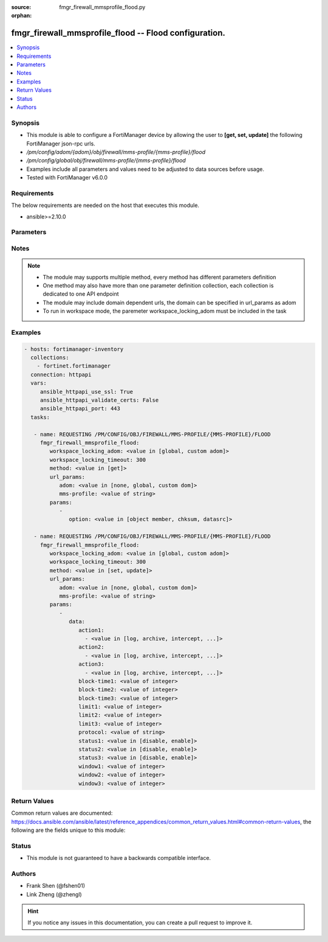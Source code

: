 :source: fmgr_firewall_mmsprofile_flood.py

:orphan:

.. _fmgr_firewall_mmsprofile_flood:

fmgr_firewall_mmsprofile_flood -- Flood configuration.
++++++++++++++++++++++++++++++++++++++++++++++++++++++

.. versionadded:: 2.10

.. contents::
   :local:
   :depth: 1


Synopsis
--------

- This module is able to configure a FortiManager device by allowing the user to **[get, set, update]** the following FortiManager json-rpc urls.
- `/pm/config/adom/{adom}/obj/firewall/mms-profile/{mms-profile}/flood`
- `/pm/config/global/obj/firewall/mms-profile/{mms-profile}/flood`
- Examples include all parameters and values need to be adjusted to data sources before usage.
- Tested with FortiManager v6.0.0


Requirements
------------
The below requirements are needed on the host that executes this module.

- ansible>=2.10.0



Parameters
----------

.. raw:: html

 <ul>
 <li><span class="li-head">workspace_locking_adom</span> - Acquire the workspace lock if FortiManager is running in workspace mode <span class="li-normal">type: str</span> <span class="li-required">required: false</span> <span class="li-normal"> choices: global, custom dom</span> </li>
 <li><span class="li-head">workspace_locking_timeout</span> - The maximum time in seconds to wait for other users to release workspace lock <span class="li-normal">type: integer</span> <span class="li-required">required: false</span>  <span class="li-normal">default: 300</span> </li>
 <li><span class="li-head">url_params</span> - parameters in url path <span class="li-normal">type: dict</span> <span class="li-required">required: true</span></li>
 <ul class="ul-self">
 <li><span class="li-head">adom</span> - the domain prefix <span class="li-normal">type: str</span> <span class="li-normal"> choices: none, global, custom dom</span></li>
 <li><span class="li-head">mms-profile</span> - the object name <span class="li-normal">type: str</span> </li>
 </ul>
 <li><span class="li-head">parameters for method: [get]</span> - Flood configuration.</li>
 <ul class="ul-self">
 <li><span class="li-head">option</span> - Set fetch option for the request. <span class="li-normal">type: str</span>  <span class="li-normal">choices: [object member, chksum, datasrc]</span> </li>
 </ul>
 <li><span class="li-head">parameters for method: [set, update]</span> - Flood configuration.</li>
 <ul class="ul-self">
 <li><span class="li-head">data</span> - No description for the parameter <span class="li-normal">type: dict</span> <ul class="ul-self">
 <li><span class="li-head">action1</span> - No description for the parameter <span class="li-normal">type: array</span> <ul class="ul-self">
 <li><span class="li-head">{no-name}</span> - No description for the parameter <span class="li-normal">type: str</span>  <span class="li-normal">choices: [log, archive, intercept, block, archive-first, alert-notif]</span> </li>
 </ul>
 <li><span class="li-head">action2</span> - No description for the parameter <span class="li-normal">type: array</span> <ul class="ul-self">
 <li><span class="li-head">{no-name}</span> - No description for the parameter <span class="li-normal">type: str</span>  <span class="li-normal">choices: [log, archive, intercept, block, archive-first, alert-notif]</span> </li>
 </ul>
 <li><span class="li-head">action3</span> - No description for the parameter <span class="li-normal">type: array</span> <ul class="ul-self">
 <li><span class="li-head">{no-name}</span> - No description for the parameter <span class="li-normal">type: str</span>  <span class="li-normal">choices: [log, archive, intercept, block, archive-first, alert-notif]</span> </li>
 </ul>
 <li><span class="li-head">block-time1</span> - Duration for which action takes effect (0 - 35791 min). <span class="li-normal">type: int</span> </li>
 <li><span class="li-head">block-time2</span> - Duration for which action takes effect (0 - 35791 min). <span class="li-normal">type: int</span> </li>
 <li><span class="li-head">block-time3</span> - Duration action takes effect (0 - 35791 min). <span class="li-normal">type: int</span> </li>
 <li><span class="li-head">limit1</span> - Maximum number of messages allowed. <span class="li-normal">type: int</span> </li>
 <li><span class="li-head">limit2</span> - Maximum number of messages allowed. <span class="li-normal">type: int</span> </li>
 <li><span class="li-head">limit3</span> - Maximum number of messages allowed. <span class="li-normal">type: int</span> </li>
 <li><span class="li-head">protocol</span> - Protocol. <span class="li-normal">type: str</span> </li>
 <li><span class="li-head">status1</span> - Enable/disable status1 detection. <span class="li-normal">type: str</span>  <span class="li-normal">choices: [disable, enable]</span> </li>
 <li><span class="li-head">status2</span> - Enable/disable status2 detection. <span class="li-normal">type: str</span>  <span class="li-normal">choices: [disable, enable]</span> </li>
 <li><span class="li-head">status3</span> - Enable/disable status3 detection. <span class="li-normal">type: str</span>  <span class="li-normal">choices: [disable, enable]</span> </li>
 <li><span class="li-head">window1</span> - Window to count messages over (1 - 2880 min). <span class="li-normal">type: int</span> </li>
 <li><span class="li-head">window2</span> - Window to count messages over (1 - 2880 min). <span class="li-normal">type: int</span> </li>
 <li><span class="li-head">window3</span> - Window to count messages over (1 - 2880 min). <span class="li-normal">type: int</span> </li>
 </ul>
 </ul>
 </ul>






Notes
-----
.. note::

   - The module may supports multiple method, every method has different parameters definition

   - One method may also have more than one parameter definition collection, each collection is dedicated to one API endpoint

   - The module may include domain dependent urls, the domain can be specified in url_params as adom

   - To run in workspace mode, the paremeter workspace_locking_adom must be included in the task

Examples
--------

.. code-block:: yaml+jinja

 - hosts: fortimanager-inventory
   collections:
     - fortinet.fortimanager
   connection: httpapi
   vars:
      ansible_httpapi_use_ssl: True
      ansible_httpapi_validate_certs: False
      ansible_httpapi_port: 443
   tasks:

    - name: REQUESTING /PM/CONFIG/OBJ/FIREWALL/MMS-PROFILE/{MMS-PROFILE}/FLOOD
      fmgr_firewall_mmsprofile_flood:
         workspace_locking_adom: <value in [global, custom adom]>
         workspace_locking_timeout: 300
         method: <value in [get]>
         url_params:
            adom: <value in [none, global, custom dom]>
            mms-profile: <value of string>
         params:
            -
               option: <value in [object member, chksum, datasrc]>

    - name: REQUESTING /PM/CONFIG/OBJ/FIREWALL/MMS-PROFILE/{MMS-PROFILE}/FLOOD
      fmgr_firewall_mmsprofile_flood:
         workspace_locking_adom: <value in [global, custom adom]>
         workspace_locking_timeout: 300
         method: <value in [set, update]>
         url_params:
            adom: <value in [none, global, custom dom]>
            mms-profile: <value of string>
         params:
            -
               data:
                  action1:
                    - <value in [log, archive, intercept, ...]>
                  action2:
                    - <value in [log, archive, intercept, ...]>
                  action3:
                    - <value in [log, archive, intercept, ...]>
                  block-time1: <value of integer>
                  block-time2: <value of integer>
                  block-time3: <value of integer>
                  limit1: <value of integer>
                  limit2: <value of integer>
                  limit3: <value of integer>
                  protocol: <value of string>
                  status1: <value in [disable, enable]>
                  status2: <value in [disable, enable]>
                  status3: <value in [disable, enable]>
                  window1: <value of integer>
                  window2: <value of integer>
                  window3: <value of integer>



Return Values
-------------


Common return values are documented: https://docs.ansible.com/ansible/latest/reference_appendices/common_return_values.html#common-return-values, the following are the fields unique to this module:


.. raw:: html

 <ul>
 <li><span class="li-return"> return values for method: [get]</span> </li>
 <ul class="ul-self">
 <li><span class="li-return">data</span>
 - No description for the parameter <span class="li-normal">type: dict</span> <ul class="ul-self">
 <li> <span class="li-return"> action1 </span> - No description for the parameter <span class="li-normal">type: array</span> <ul class="ul-self">
 <li><span class="li-return">{no-name}</span> - No description for the parameter <span class="li-normal">type: str</span>  </li>
 </ul>
 <li> <span class="li-return"> action2 </span> - No description for the parameter <span class="li-normal">type: array</span> <ul class="ul-self">
 <li><span class="li-return">{no-name}</span> - No description for the parameter <span class="li-normal">type: str</span>  </li>
 </ul>
 <li> <span class="li-return"> action3 </span> - No description for the parameter <span class="li-normal">type: array</span> <ul class="ul-self">
 <li><span class="li-return">{no-name}</span> - No description for the parameter <span class="li-normal">type: str</span>  </li>
 </ul>
 <li> <span class="li-return"> block-time1 </span> - Duration for which action takes effect (0 - 35791 min). <span class="li-normal">type: int</span>  </li>
 <li> <span class="li-return"> block-time2 </span> - Duration for which action takes effect (0 - 35791 min). <span class="li-normal">type: int</span>  </li>
 <li> <span class="li-return"> block-time3 </span> - Duration action takes effect (0 - 35791 min). <span class="li-normal">type: int</span>  </li>
 <li> <span class="li-return"> limit1 </span> - Maximum number of messages allowed. <span class="li-normal">type: int</span>  </li>
 <li> <span class="li-return"> limit2 </span> - Maximum number of messages allowed. <span class="li-normal">type: int</span>  </li>
 <li> <span class="li-return"> limit3 </span> - Maximum number of messages allowed. <span class="li-normal">type: int</span>  </li>
 <li> <span class="li-return"> protocol </span> - Protocol. <span class="li-normal">type: str</span>  </li>
 <li> <span class="li-return"> status1 </span> - Enable/disable status1 detection. <span class="li-normal">type: str</span>  </li>
 <li> <span class="li-return"> status2 </span> - Enable/disable status2 detection. <span class="li-normal">type: str</span>  </li>
 <li> <span class="li-return"> status3 </span> - Enable/disable status3 detection. <span class="li-normal">type: str</span>  </li>
 <li> <span class="li-return"> window1 </span> - Window to count messages over (1 - 2880 min). <span class="li-normal">type: int</span>  </li>
 <li> <span class="li-return"> window2 </span> - Window to count messages over (1 - 2880 min). <span class="li-normal">type: int</span>  </li>
 <li> <span class="li-return"> window3 </span> - Window to count messages over (1 - 2880 min). <span class="li-normal">type: int</span>  </li>
 </ul>
 <li><span class="li-return">status</span>
 - No description for the parameter <span class="li-normal">type: dict</span> <ul class="ul-self">
 <li> <span class="li-return"> code </span> - No description for the parameter <span class="li-normal">type: int</span>  </li>
 <li> <span class="li-return"> message </span> - No description for the parameter <span class="li-normal">type: str</span>  </li>
 </ul>
 <li><span class="li-return">url</span>
 - No description for the parameter <span class="li-normal">type: str</span>  <span class="li-normal">example: /pm/config/adom/{adom}/obj/firewall/mms-profile/{mms-profile}/flood</span>  </li>
 </ul>
 <li><span class="li-return"> return values for method: [set, update]</span> </li>
 <ul class="ul-self">
 <li><span class="li-return">status</span>
 - No description for the parameter <span class="li-normal">type: dict</span> <ul class="ul-self">
 <li> <span class="li-return"> code </span> - No description for the parameter <span class="li-normal">type: int</span>  </li>
 <li> <span class="li-return"> message </span> - No description for the parameter <span class="li-normal">type: str</span>  </li>
 </ul>
 <li><span class="li-return">url</span>
 - No description for the parameter <span class="li-normal">type: str</span>  <span class="li-normal">example: /pm/config/adom/{adom}/obj/firewall/mms-profile/{mms-profile}/flood</span>  </li>
 </ul>
 </ul>





Status
------

- This module is not guaranteed to have a backwards compatible interface.


Authors
-------

- Frank Shen (@fshen01)
- Link Zheng (@zhengl)


.. hint::

    If you notice any issues in this documentation, you can create a pull request to improve it.



